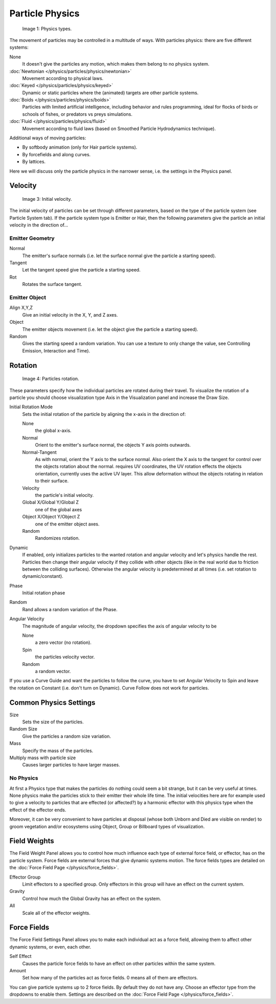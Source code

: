 
****************
Particle Physics
****************

.. figure:: /images/Physic_types.jpg

   Image 1: Physics types.


The movement of particles may be controlled in a multitude of ways.
With particles physics: there are five different systems:

None
   It doesn't give the particles any motion, which makes them belong to no physics system.
:doc:`Newtonian </physics/particles/physics/newtonian>`
   Movement according to physical laws.
:doc:`Keyed </physics/particles/physics/keyed>`
   Dynamic or static particles where the (animated) targets are other particle systems.
:doc:`Boids </physics/particles/physics/boids>`
   Particles with limited artificial intelligence, including behavior and rules programming,
   ideal for flocks of birds or schools of fishes, or predators vs preys simulations.
:doc:`Fluid </physics/particles/physics/fluid>`
   Movement according to fluid laws (based on Smoothed Particle Hydrodynamics technique).


Additional ways of moving particles:

- By softbody animation (only for Hair particle systems).
- By forcefields and along curves.
- By lattices.

Here we will discuss only the particle physics in the narrower sense, i.e.
the settings in the Physics panel.


Velocity
********

.. figure:: /images/Initial_velocity.jpg

   Image 3: Initial velocity.


The initial velocity of particles can be set through different parameters,
based on the type of the particle system (see Particle System tab).
If the particle system type is Emitter or Hair,
then the following parameters give the particle an initial velocity in the direction of...


Emitter Geometry
================

Normal
   The emitter's surface normals (i.e. let the surface normal give the particle a starting speed).
Tangent
   Let the tangent speed give the particle a starting speed.
Rot
   Rotates the surface tangent.


Emitter Object
==============

Align X,Y,Z
   Give an initial velocity in the X, Y, and Z axes.
Object
   The emitter objects movement (i.e. let the object give the particle a starting speed).
Random
   Gives the starting speed a random variation.
   You can use a texture to only change the value, see Controlling Emission, Interaction and Time).


Rotation
********

.. figure:: /images/Rotation.jpg

   Image 4: Particles rotation.


These parameters specify how the individual particles are rotated during their travel. To
visualize the rotation of a particle you should choose visualization type Axis in the
Visualization panel and increase the Draw Size.

Initial Rotation Mode
   Sets the initial rotation of the particle by aligning the x-axis in the direction of:

   None
      the global x-axis.
   Normal
      Orient to the emitter's surface normal, the objects Y axis points outwards.
   Normal-Tangent
      As with normal, orient the Y axis to the surface normal.
      Also orient the X axis to the tangent for control over the objects rotation about the normal.
      requires UV coordinates, the UV rotation effects the objects orientation, currently uses the active UV layer.
      This allow deformation without the objects rotating in relation to their surface.
   Velocity
      the particle's initial velocity.
   Global X/Global Y/Global Z
      one of the global axes
   Object X/Object Y/Object Z
      one of the emitter object axes.

   Random
      Randomizes rotation.

Dynamic
   If enabled, only initializes particles to the wanted rotation and angular velocity and let's
   physics handle the rest.
   Particles then change their angular velocity if they collide with other objects
   (like in the real world due to friction between the colliding surfaces).
   Otherwise the angular velocity is predetermined at all times (i.e. set rotation to dynamic/constant).

Phase
   Initial rotation phase
Random
   Rand allows a random variation of the Phase.

Angular Velocity
   The magnitude of angular velocity, the dropdown specifies the axis of angular velocity to be

   None
      a zero vector (no rotation).
   Spin
      the particles velocity vector.
   Random
      a random vector.

If you use a Curve Guide and want the particles to follow the curve,
you have to set Angular Velocity to Spin and leave the rotation on Constant (i.e.
don't turn on Dynamic). Curve Follow does not work for particles.


Common Physics Settings
***********************

Size
   Sets the size of the particles.
Random Size
   Give the particles a random size variation.

Mass
   Specify the mass of the particles.
Multiply mass with particle size
   Causes larger particles to have larger masses.


No Physics
==========

At first a Physics type that makes the particles do nothing could seem a bit strange,
but it can be very useful at times.
None physics make the particles stick to their emitter their whole life time. The initial
velocities here are for example used to give a velocity to particles that are effected
(or affected?)
by a harmonic effector with this physics type when the effect of the effector ends.

Moreover, it can be very convenient to have particles at disposal
(whose both Unborn and Died are visible on render)
to groom vegetation and/or ecosystems using Object, Group or Billboard types of visualization.


Field Weights
*************

The Field Weight Panel allows you to control how much influence each type of external force field, or effector,
has on the particle system. Force fields are external forces that give dynamic systems motion.
The force fields types are detailed on the :doc:`Force Field Page </physics/force_fields>`.

Effector Group
   Limit effectors to a specified group. Only effectors in this group will have an effect on the current system.
Gravity
   Control how much the Global Gravity has an effect on the system.
All
   Scale all of the effector weights.


Force Fields
************

The Force Field Settings Panel allows you to make each individual act as a force field,
allowing them to affect other dynamic systems, or even, each other.

Self Effect
   Causes the particle force fields to have an effect on other particles within the same system.
Amount
   Set how many of the particles act as force fields. 0 means all of them are effectors.

You can give particle systems up to 2 force fields. By default they do not have any.
Choose an effector type from the dropdowns to enable them.
Settings are described on the :doc:`Force Field Page </physics/force_fields>`.


